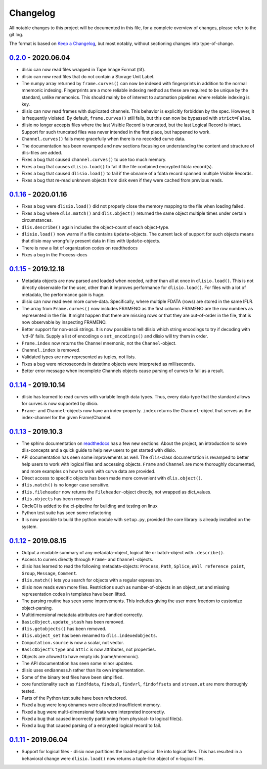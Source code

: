 Changelog
=========
All notable changes to this project will be documented in this file, for a
complete overview of changes, please refer to the git log.

The format is based on `Keep a Changelog`_,
but most notably, without sectioning changes into type-of-change.

0.2.0_ - 2020.06.04
-------------------
* dlisio can now read files wrapped in Tape Image Format (tif).
* dlisio can now read files that do not contain a Storage Unit Label.
* The numpy array returned by ``frame.curves()`` can now be indexed with
  fingerprints in addition to the normal mnemonic indexing. Fingerprints are a
  more reliable indexing method as these are required to be unique by the
  standard, unlike mnemonics. This should mainly be of interest to automation
  pipelines where reliable indexing is key.
* dlisio can now read frames with duplicated channels. This behavior is
  explicitly forbidden by the spec. However, it is frequently violated. By
  default, ``frame.curves()`` still fails, but this can now be bypassed with
  ``strict=False``.
* dlisio no longer accepts files where the last Visible Record is truncated, but
  the last Logical Record is intact. Support for such truncated files was
  never intended in the first place, but happened to work.
* ``Channel.curves()`` fails more gracefully when there is no recorded curve
  data.
* The documentation has been revamped and new sections focusing on
  understanding the content and structure of dlis-files are added.
* Fixes a bug that caused ``channel.curves()`` to use too much memory.
* Fixes a bug that causes ``dlisio.load()`` to fail if the file contained
  encrypted fdata record(s).
* Fixes a bug that caused ``dlisio.load()`` to fail if the obname of a fdata
  record spanned multiple Visible Records.
* Fixes a bug that re-read unknown objects from disk even if they were cached
  from previous reads.

0.1.16_ - 2020.01.16
--------------------
* Fixes a bug were ``dlisio.load()`` did not properly close the memory mapping to
  the file when loading failed.
* Fixes a bug where ``dlis.match()`` and ``dlis.object()`` returned the same object
  multiple times under certain circumstances.
* ``dlis.describe()`` again includes the object-count of each object-type.
* ``dlisio.load()`` now warns if a file contains ``Update``-objects. The current lack
  of support for such objects means that dlisio may wrongfully present data in
  files with ``Update``-objects.
* There is now a list of organization codes on readthedocs
* Fixes a bug in the Process-docs

0.1.15_ - 2019.12.18
--------------------
* Metadata objects are now parsed and loaded when needed, rather than all at
  once in ``dlisio.load()``. This is not directly observable for the user, other
  than it improves performance for ``dlisio.load()``. For files with a lot of
  metadata, the performance gain is huge.
* dlisio can now read even more curve-data. Specifically, where multiple FDATA
  (rows) are stored in the same IFLR.
* The array from ``Frame.curves()`` now includes FRAMENO as the first column.
  FRAMENO are the row numbers as represented in the file. It might happen that
  there are missing rows or that they are out-of-order in the file, that is now
  observable by inspecting FRAMENO.
* Better support for non-ascii strings. It is now possible to tell dlisio which
  string encodings to try if decoding with 'utf-8' fails. Supply a list of
  encodings o ``set_encodings()`` and dlisio will try them in order.
* ``Frame.index`` now returns the Channel mnemonic, not the ``Channel``-object.
* ``Channel.index`` is removed.
* Validated types are now represented as tuples, not lists.
* Fixes a bug were microseconds in datetime objects were interpreted as
  milliseconds.
* Better error message when incomplete Channels objects cause parsing of curves
  to fail as a result.

0.1.14_ - 2019.10.14
--------------------
* dlisio has learned to read curves with variable length data types. Thus,
  every data-type that the standard allows for curves is now supported by
  dlisio.
* ``Frame``- and ``Channel``-objects now have an index-property. ``index`` returns the
  ``Channel``-object that serves as the index-channel for the given Frame/Channel.

0.1.13_ - 2019.10.3
-------------------
* The sphinx documentation on readthedocs_ has a few new sections: About the
  project, an introduction to some dlis-concepts and a quick guide to help new
  users to get started with dlisio.
* API documentation has seen some improvements as well. The ``dlis``-class
  documentation is revamped to better help users to work with logical files and
  accessing objects. ``Frame`` and ``Channel`` are more thoroughly documented, and
  more examples on how to work with curve data are provided.
* Direct access to specific objects has been made more convenient with
  ``dlis.object()``.
* ``dlis.match()`` is no longer case sensitive.
* ``dlis.fileheader`` now returns the ``Fileheader``-object directly, not wrapped as
  dict_values.
* ``dlis.objects`` has been removed
* CircleCI is added to the ci-pipeline for building and testing on linux
* Python test suite has seen some refactoring
* It is now possible to build the python module with ``setup.py``, provided the
  core library is already installed on the system.

0.1.12_ - 2019.08.15
--------------------
* Output a readable summary of any metadata-object, logical file or batch-object
  with ``.describe()``.
* Access to curves directly through ``Frame``- and ``Channel``-objects.
* dlisio has learned to read the following metadata-objects: ``Process``, ``Path``,
  ``Splice``, ``Well reference point``, ``Group``, ``Message``, ``Comment``.
* ``dlis.match()`` lets you search for objects with a regular expression.
* dlisio now reads even more files. Restrictions such as number-of-objects in an
  object_set and missing representation codes in templates have been lifted.
* The parsing routine has seen some improvements. This includes giving the user
  more freedom to customize object-parsing.
* Multidimensional metadata attributes are handled correctly.
* ``BasicObject.update_stash`` has been removed.
* ``dlis.getobjects()`` has been removed.
* ``dlis.object_set`` has been renamed to ``dlis.indexedobjects``.
* ``Computation.source`` is now a scalar, not vector.
* ``BasicObject``'s ``type`` and ``attic`` is now attributes, not properties.
* Objects are allowed to have empty ids (name/mnemonic).
* The API documentation has seen some minor updates.
* dlisio uses endianness.h rather than its own implementation.
* Some of the binary test files have been simplified.
* core functionality such as ``findfdata``, ``findsul``, ``findvrl``, ``findoffsets`` and
  ``stream.at`` are more thoroughly tested.
* Parts of the Python test suite have been refactored.
* Fixed a bug were long obnames were allocated insufficient memory.
* Fixed a bug were multi-dimensional fdata were interpreted incorrectly.
* Fixed a bug that caused incorrectly partitioning from physical- to logical
  file(s).
* Fixed a bug that caused parsing of a encrypted logical record to fail.

0.1.11_ - 2019.06.04
--------------------
* Support for logical files - dlisio now partitions the loaded physical file
  into logical files. This has resulted in a behavioral change were
  ``dlisio.load()`` now returns a tuple-like object of n-logical files.

.. _`Keep a changelog`: https://keepachangelog.com/en/1.0.0/
.. _readthedocs: https://dlisio.readthedocs.io/en/stable/

.. _0.2.0: https://github.com/equinor/dlisio/compare/v0.1.16...v0.2.0
.. _0.1.16: https://github.com/equinor/dlisio/compare/v0.1.15...v0.1.16
.. _0.1.15: https://github.com/equinor/dlisio/compare/v0.1.14...v0.1.15
.. _0.1.14: https://github.com/equinor/dlisio/compare/v0.1.13...v0.1.14
.. _0.1.13: https://github.com/equinor/dlisio/compare/v0.1.12...v0.1.13
.. _0.1.12: https://github.com/equinor/dlisio/compare/v0.1.11...v0.1.12
.. _0.1.11: https://github.com/equinor/dlisio/compare/v0.1.10...v0.1.11
